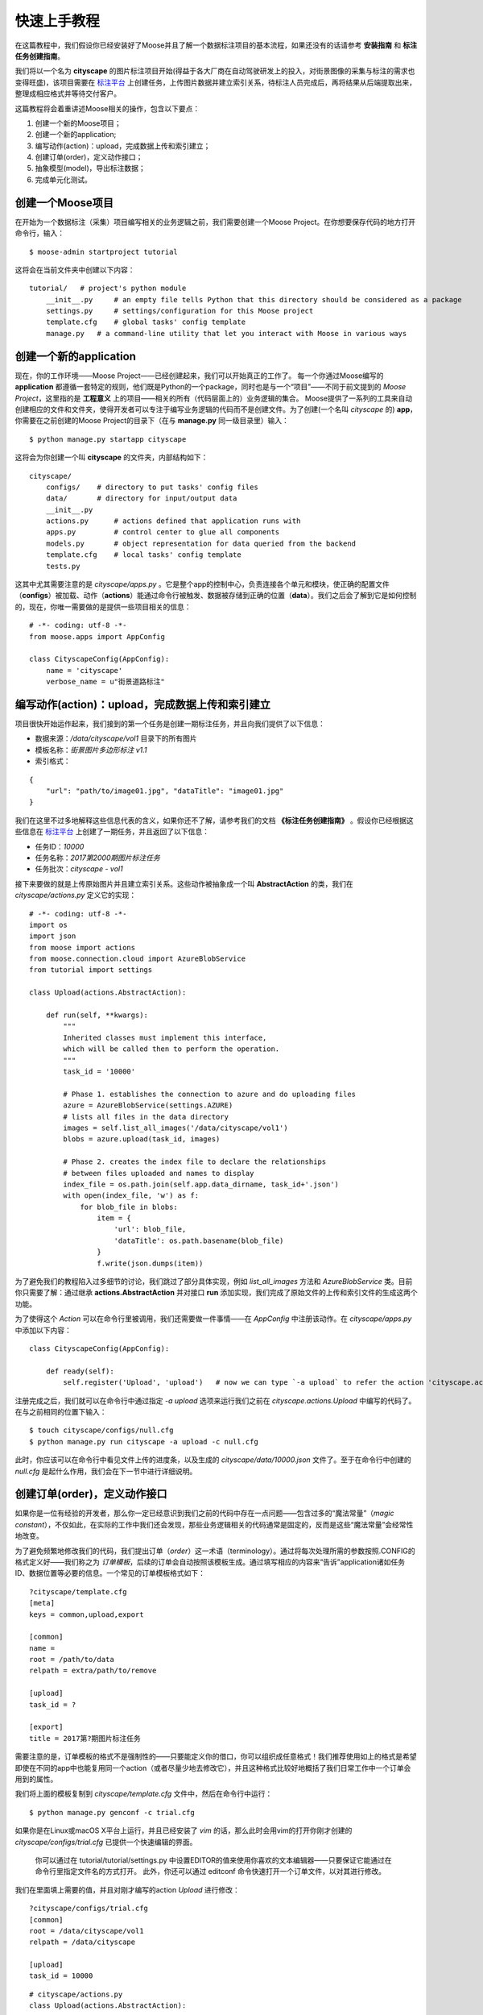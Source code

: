 .. _intro-quickstart:

=====================
快速上手教程
=====================
在这篇教程中，我们假设你已经安装好了Moose并且了解一个数据标注项目的基本流程，如果还没有的话请参考 **安装指南** 和 **标注任务创建指南**。

我们将以一个名为 **cityscape** 的图片标注项目开始(得益于各大厂商在自动驾驶研发上的投入，对街景图像的采集与标注的需求也变得旺盛)，该项目需要在 `标注平台 <http://bz.datatang.com/Admin/task/markList>`_ 上创建任务，上传图片数据并建立索引关系，待标注人员完成后，再将结果从后端提取出来，整理成相应格式并等待交付客户。

这篇教程将会着重讲述Moose相关的操作，包含以下要点：

1. 创建一个新的Moose项目；
2. 创建一个新的application;
3. 编写动作(action)：upload，完成数据上传和索引建立；
4. 创建订单(order)，定义动作接口；
5. 抽象模型(model)，导出标注数据；
6. 完成单元化测试。

创建一个Moose项目
--------------------------


在开始为一个数据标注（采集）项目编写相关的业务逻辑之前，我们需要创建一个Moose Project。在你想要保存代码的地方打开命令行，输入： ::

    $ moose-admin startproject tutorial


这将会在当前文件夹中创建以下内容： ::


   tutorial/   # project's python module
       __init__.py     # an empty file tells Python that this directory should be considered as a package
       settings.py     # settings/configuration for this Moose project
       template.cfg    # global tasks' config template
       manage.py   # a command-line utility that let you interact with Moose in various ways


创建一个新的application
---------------------------
现在，你的工作环境——Moose Project——已经创建起来，我们可以开始真正的工作了。
每一个你通过Moose编写的 **application** 都遵循一套特定的规则，他们既是Python的一个package，同时也是与一个“项目”——不同于前文提到的 *Moose Project*，这里指的是 **工程意义** 上的项目——相关的所有（代码层面上的）业务逻辑的集合。
Moose提供了一系列的工具来自动创建相应的文件和文件夹，使得开发者可以专注于编写业务逻辑的代码而不是创建文件。为了创建(一个名叫 *cityscape* 的) **app**，你需要在之前创建的Moose Project的目录下（在与 **manage.py** 同一级目录里）输入： ::

    $ python manage.py startapp cityscape

这将会为你创建一个叫 **cityscape** 的文件夹，内部结构如下： ::

    cityscape/
        configs/    # directory to put tasks' config files
        data/       # directory for input/output data
        __init__.py
        actions.py      # actions defined that application runs with
        apps.py         # control center to glue all components
        models.py       # object representation for data queried from the backend
        template.cfg    # local tasks' config template
        tests.py


这其中尤其需要注意的是 *cityscape/apps.py* 。它是整个app的控制中心，负责连接各个单元和模块，使正确的配置文件（**configs**）被加载、动作（**actions**）能通过命令行被触发、数据被存储到正确的位置（**data**）。我们之后会了解到它是如何控制的，现在，你唯一需要做的是提供一些项目相关的信息： ::

    # -*- coding: utf-8 -*-
    from moose.apps import AppConfig

    class CityscapeConfig(AppConfig):
        name = 'cityscape'
        verbose_name = u"街景道路标注"


编写动作(action)：upload，完成数据上传和索引建立
-----------------------------------------------------

项目很快开始运作起来，我们接到的第一个任务是创建一期标注任务，并且向我们提供了以下信息：

- 数据来源：*/data/cityscape/vol1* 目录下的所有图片
- 模板名称：*街景图片多边形标注 v1.1*
- 索引格式：
::

    {
        "url": "path/to/image01.jpg", "dataTitle": "image01.jpg"
    }

我们在这里不过多地解释这些信息代表的含义，如果你还不了解，请参考我们的文档 **《标注任务创建指南》** 。假设你已经根据这些信息在 `标注平台
<http://bz.datatang.com/Admin/task/markList>`_ 上创建了一期任务，并且返回了以下信息：

- 任务ID：*10000*
- 任务名称：*2017第2000期图片标注任务*
- 任务批次：*cityscape - vol1*

接下来要做的就是上传原始图片并且建立索引关系。这些动作被抽象成一个叫 **AbstractAction** 的类，我们在 *cityscape/actions.py* 定义它的实现： ::


    # -*- coding: utf-8 -*-
    import os
    import json
    from moose import actions
    from moose.connection.cloud import AzureBlobService
    from tutorial import settings

    class Upload(actions.AbstractAction):

        def run(self, **kwargs):
            """
            Inherited classes must implement this interface,
            which will be called then to perform the operation.
            """
            task_id = '10000'

            # Phase 1. establishes the connection to azure and do uploading files
            azure = AzureBlobService(settings.AZURE)
            # lists all files in the data directory
            images = self.list_all_images('/data/cityscape/vol1')
            blobs = azure.upload(task_id, images)

            # Phase 2. creates the index file to declare the relationships
            # between files uploaded and names to display
            index_file = os.path.join(self.app.data_dirname, task_id+'.json')
            with open(index_file, 'w') as f:
                for blob_file in blobs:
                    item = {
                        'url': blob_file,
                        'dataTitle': os.path.basename(blob_file)
                    }
                    f.write(json.dumps(item))



为了避免我们的教程陷入过多细节的讨论，我们跳过了部分具体实现，例如 *list_all_images* 方法和 *AzureBlobService* 类。目前你只需要了解：通过继承 **actions.AbstractAction** 并对接口 **run** 添加实现，我们完成了原始文件的上传和索引文件的生成这两个功能。

为了使得这个 *Action* 可以在命令行里被调用，我们还需要做一件事情——在 *AppConfig* 中注册该动作。在 *cityscape/apps.py* 中添加以下内容： ::

    class CityscapeConfig(AppConfig):

        def ready(self):
            self.register('Upload', 'upload')   # now we can type `-a upload` to refer the action 'cityscape.actions.Upload'


注册完成之后，我们就可以在命令行中通过指定 *-a upload* 选项来运行我们之前在 *cityscape.actions.Upload* 中编写的代码了。在与之前相同的位置下输入： ::

    $ touch cityscape/configs/null.cfg
    $ python manage.py run cityscape -a upload -c null.cfg

此时，你应该可以在命令行中看见文件上传的进度条，以及生成的 *cityscape/data/10000.json* 文件了。至于在命令行中创建的 *null.cfg* 是起什么作用，我们会在下一节中进行详细说明。

创建订单(order)，定义动作接口
--------------------------------

如果你是一位有经验的开发者，那么你一定已经意识到我们之前的代码中存在一点问题——包含过多的“魔法常量”（*magic constant*），不仅如此，在实际的工作中我们还会发现，那些业务逻辑相关的代码通常是固定的，反而是这些“魔法常量”会经常性地改变。

为了避免频繁地修改我们的代码，我们提出订单（*order*）这一术语（terminology）。通过将每次处理所需的参数按照.CONFIG的格式定义好——我们称之为 *订单模板*，后续的订单会自动按照该模板生成。通过填写相应的内容来“告诉”application诸如任务ID、数据位置等必要的信息。一个常见的订单模板格式如下： ::

    ?cityscape/template.cfg
    [meta]
    keys = common,upload,export

    [common]
    name =
    root = /path/to/data
    relpath = extra/path/to/remove

    [upload]
    task_id = ?

    [export]
    title = 2017第?期图片标注任务


需要注意的是，订单模板的格式不是强制性的——只要能定义你的借口，你可以组织成任意格式！我们推荐使用如上的格式是希望即使在不同的app中也能复用同一个action（或者尽量少地去修改它），并且这种格式比较好地概括了我们日常工作中一个订单会用到的属性。

我们将上面的模板复制到 *cityscape/template.cfg* 文件中，然后在命令行中运行： ::

    $ python manage.py genconf -c trial.cfg

如果你是在Linux或macOS X平台上运行，并且已经安装了 *vim* 的话，那么此时会用vim的打开你刚才创建的 *cityscape/configs/trial.cfg* 已提供一个快速编辑的界面。

    你可以通过在 tutorial/tutorial/settings.py 中设置EDITOR的值来使用你喜欢的文本编辑器——只要保证它能通过在命令行里指定文件名的方式打开。
    此外，你还可以通过 editconf 命令快速打开一个订单文件，以对其进行修改。

我们在里面填上需要的值，并且对刚才编写的action *Upload* 进行修改： ::

    ?cityscape/configs/trial.cfg
    [common]
    root = /data/cityscape/vol1
    relpath = /data/cityscape

    [upload]
    task_id = 10000

::

    # cityscape/actions.py
    class Upload(actions.AbstractAction):

        def run(self, **kwargs):
            config = kwargs['config']
            task_id = config.upload['task_id']
            ···

            images = self.list_all_images(config.common['root'])
            ···

完成以上修改后，在命令行里运行（run）时通过指定订单文件名就可以按照该订单的配置来执行——我们通过指定使用 *trail.cfg* 完成与上一节相同的功能： ::

    $ python manage.py run cityscape -a upload -c trail.cfg

将 **action** 的接口独立出来之后我们发现，如之前期望的，很多动作可以被复用。我们也确实在 *moose.actions* 模块中定义了一些常见的动作，比如 *upload.SimpleUpload*, *upload.ReferredUpload*, *upload.MultipleUpload* 等等。通过查阅相应的[API文档]()发现之前编写的 action: upload 已经被 *SimpleUpload* 实现了，只需要继承它并做些细微的调整即可。因此，我们的最终版本是这样的： ::

    # cityscape/actions.py
    class Upload(actions.upload.SimpleUpload):
        default_pattern = "*.jpg"


抽象模型(model)，导出标注数据
---------------------------------

现在标注人员已经完成了所有的标注，是时候将数据按照一定格式导出并交付客户了。类似于upload, 我们使用已经定义的 *actions.export.SimpleExport* 实现导出功能，但是查阅[API文档]()发现需要同时定义成员变量 *data_model*。

简单来说，**data_model** 就是一条原本是JSON字符串的标注数据的对象形式。

由于标注结果的格式通常不统一，并且项目内可能会因为需求或效率的变化而使用不同的模板，这导致产生的数据差异较大，功能难以被复用。因此，我们需要抽象出一层“适配器”的角色，通过定义并向其他对象暴露一系列统一的接口，其他对象只需要调用该接口，不用了解具体实现。同时，这些接口在子类中被继承和实现（或映射），不需要去关心这个接口将被用于做什么。

我们在 **moose.models.BaseModel** 中定义了一些常见的接口，诸如：*filepath*、 *data*、*filelink(task_id)*、*is_effective()* 等等，有些提供了默认实现，另外一些则要求子类必须实现。他们具体的作用可以参考[API文档 model]()。现在，我们输入以下内容： ::

    # cityscape/actions.py
    class Export(actions.export.SimpleExport):
        data_model = 'cityscape.models.CityscapeModel'

::

    # cityscape/models.py
    # -*- coding: utf-8 -*-
    from __future__ import unicode_literals
    from moose import models
    from moose.models import fields

    # Create your models here.
    class CityscapeModel(models.BaseModel):
        mark_result = fields.ResultMappingField(prop='markResult')

        @property
        def filepath(self):
            return self.source['url']

        @property
        def data(self):
            segmentations = []
            for geometry, properties in self.mark_result:
                segmentations.append({
                    'category': properties['type']['currentDataKey'],
                    'coordinates': geometry['coordinates'],
                })
            return segmentations


我们解释一下其中的设计要点：

- 与 *SimpleUpload* 相似, *actions.export.SimpleExport* 控制整个（导出）动作的流程，包括 **从数据库中提取标注数据 => 加载数据以实例化Model  => 调用实例化后的接口，对标准化后的数据进行处理**；
- *BaseExport.query_class* 定义了查询类，通过继承 *connection.query.BaseQuery* 实现自定义查询——也就是说 **当查询条件发生了变化** 才需要进行修改；
- *BaseExport.query_context* 定义了数据库使用的驱动类（*\*_handler*）和表实际名称到查询类中使用的别名的映射（*\*_context*）——也就是说只有 **当使用的数据库发生了变化** 才需要修改；
- 每条标注数据以 *{'source': {'url': ''}, 'result': {'markResult': ''}}* 的格式返回，其中，顶层的字段 *source* 和 *result* 分别对应数据库中的表示该数据 **原始信息和标注信息** 的两张表，它们的子字段则可能随模板不同而变化；
- 为了方便接下来对标注结果中 *annotation['result']['markResult']* 的调用，*CityscapeModel* 通过声明 *mark_result = fields.ResultMappingField(prop='markResult')* 完成了 **字典的键值到类的属性的映射**；
- *cityscape.models.CityscapeModel* 继承 *models.BaseModel* 并实现了接口 *data* 以提供一个 **可读性更好的数据格式**，这个接口随后会被 *SimpleExport* 的 *dump()* 调用以将其写至文本文件中，完成我们所谓的导出功能。

基于原始数据和处理数据分离的原则设计，即使中途更换了模板，我们也只需新建一个 *NewCityscapeModel* 提供同样的标准化接口（如 *data* ），并修改 *data_model = 'cityscape.models.NewCityscapeModel'* 即可。


接下来......
---------------

到这里，你就已经掌握了Moose最核心的思想和内容，其他的特性和内容万变不离其宗，基本上都是在这层设计思想上不断细化和完善的结果。这听起来似乎剩下的内容都不重要，然而，正像我们设计Moose的初衷是为了最大化的复用代码、节省时间，其他的模块和语法糖也是基于同样的目的。所以，去探索下这些功能吧，你了解的模块和特性越多，你将来所花费的时间也会越少。因为很有可能你碰到的问题，我们已经碰到过了

